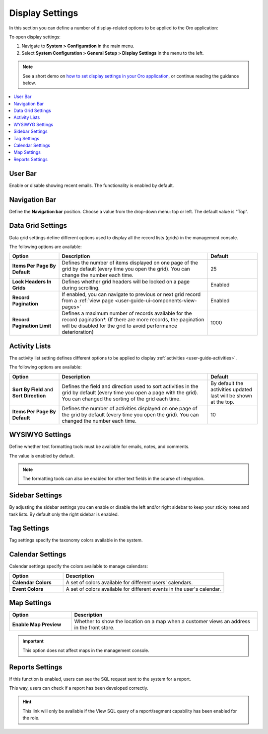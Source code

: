 
.. _configuration--general-setup--display-settings:


Display Settings
================

In this section you can define a number of display-related options to be applied to the Oro application:

.. image:: /user_guide/system/img/configuration/display_settings.png
   :width: 500


To open display settings:

1. Navigate to **System > Configuration** in the main menu.
2. Select **System Configuration > General Setup > Display Settings** in the menu to the left.


.. note:: See a short demo on `how to set display settings in your Oro application <https://www.orocommerce.com/media-library/set-display-settings-orocrm#play=B2DqoTVQCao>`_, or continue reading the guidance below.

.. contents::
   :local:


User Bar
--------

Enable or disable showing recent emails. The functionality is enabled by default.


.. image:: /user_guide/system/img/configuration/user_bar.png

Navigation Bar
--------------

Define the **Navigation bar** position. Choose a value from the drop-down menu: top or left. The default value is "Top".

.. image:: /user_guide/system/img/configuration/navigation_bar.png

.. _doc-configuration-display-settings:

Data Grid Settings
------------------

Data grid settings define different options used to display all the record lists (grids) in the management console.

.. image:: /user_guide/system/img/configuration/data_grid_settings.png

The following options are available:

.. csv-table::
    :header: "Option", "Description", "Default"
    :widths: 10, 30, 10

    "**Items Per Page By Default**","Defines the number of items displayed on one page of the grid by default (every time you open the grid). You can change the number each time.","25"
    "**Lock Headers In Grids**","Defines whether grid headers will be locked on a page during scrolling.","Enabled"
    "**Record Pagination**","If enabled, you can navigate to previous or next grid record from  a :ref:`view page <user-guide-ui-components-view-pages>`","Enabled"
    "**Record Pagination Limit**","Defines a maximum number of records available for the record pagination*. (If there are more records, the pagination will be disabled for the grid to avoid performance deterioration) ","1000"


Activity Lists
--------------

The activity list setting defines different options to be applied to display :ref:`activities <user-guide-activities>`.


.. image:: /user_guide/system/img/configuration/activity_lists.png


The following options are available:

.. csv-table::
    :header: "Option", "Description", "Default"
    :widths: 10, 30, 10

    "**Sort By Field** and **Sort Direction**","Defines the field and direction used to sort activities in the grid by default (every time you open a page with the grid). You can changed the sorting of the grid each time.","By default the activities updated last will be shown at the top."
    "**Items Per Page By Default**","Defines the number of activities displayed on one page of the grid by default (every time you open the grid). You can changed the number each time.","10"

WYSIWYG Settings
----------------

Define whether text formatting tools must be available for emails, notes, and comments.

The value is enabled by default.

.. note::

    The formatting tools can also be enabled for other text fields in the course of integration.

.. image:: /user_guide/system/img/configuration/wysiwyg_settings.png


Sidebar Settings
----------------

By adjusting the sidebar settings you can enable or disable the left and/or right sidebar to keep your sticky notes
and task lists.
By default only the right sidebar is enabled.

.. image:: /user_guide/system/img/configuration/sidebar_settings.png


Tag Settings
------------

Tag settings specify the taxonomy colors available in the system.



.. image:: /user_guide/system/img/configuration/tag_settings.png


Calendar Settings
-----------------


.. image:: /user_guide/system/img/configuration/calendar_settings.png


Calendar settings specify the colors available to manage calendars:

.. csv-table::
    :header: "Option", "Description"
    :widths: 10, 30

    "**Calendar Colors**","A set of colors available for different users' calendars."
    "**Event Colors**","A set of colors available for different events in the user's calendar."

Map Settings
------------

.. csv-table::
    :header: "Option", "Description"
    :widths: 10, 30

    "**Enable Map Preview**","Whether to show the location on a map when a customer views an address in the front
    store."

.. image:: /user_guide/system/img/configuration/map_settings_map.png

.. important:: This option does not affect maps in the management console.

Reports Settings
----------------

.. image:: /user_guide/system/img/configuration/reports_settings.png

If this function is enabled, users can see the SQL request sent to the system for a report.


.. image:: /user_guide/system/img/configuration/sql_show.png

This way, users can check if a report has been developed correctly.

.. hint::

    This link will only be available if the View SQL query of a report/segment capability has been enabled for the role.


